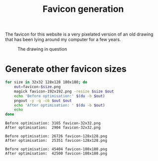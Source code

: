 #+title: Favicon generation

The favicon for this website is a very pixelated version of an old drawing that has been lying around my computer for a few years.

#+caption: The drawing in question
[[../favicon-192x192.png]]

* Generate other favicon sizes

#+begin_src bash :dir ../ :exports both :wrap src text
for size in 32x32 128x128 180x180; do
    out=favicon-$size.png
    magick favicon-192x192.png -resize $size $out
    echo 'Before optimisation:' $(du -b $out)
    pngout -y -q -c6 $out $out
    echo 'After optimisation: ' $(du -b $out)
    echo
done
#+end_src

#+RESULTS:
#+begin_src text
Before optimisation: 3165 favicon-32x32.png
After optimisation:  2904 favicon-32x32.png

Before optimisation: 26726 favicon-128x128.png
After optimisation:  25351 favicon-128x128.png

Before optimisation: 45404 favicon-180x180.png
After optimisation:  42500 favicon-180x180.png

#+end_src
